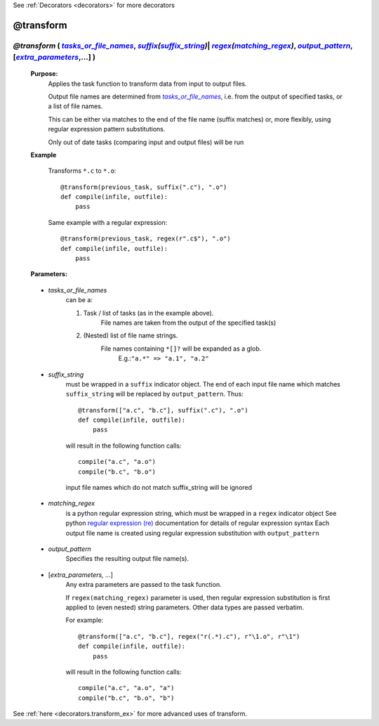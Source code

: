 .. _decorators.transform:

See :ref:`Decorators <decorators>` for more decorators

########################
@transform
########################

.. |tasks_or_file_names| replace:: `tasks_or_file_names`
.. _tasks_or_file_names: `decorators.transform.tasks_or_file_names`_
.. |extra_parameters| replace:: `extra_parameters`
.. _extra_parameters: `decorators.transform.extra_parameters`_
.. |output_pattern| replace:: `output_pattern`
.. _output_pattern: `decorators.transform.output_pattern`_
.. |matching_regex| replace:: `matching_regex`
.. _matching_regex: `decorators.transform.matching_regex`_
.. |suffix_string| replace:: `suffix_string`
.. _suffix_string: `decorators.transform.suffix_string`_
.. |suffix| replace:: *suffix*
.. _suffix: indicator_objects.html#decorators.suffix
.. |regex| replace:: *regex*
.. _regex: indicator_objects.html#decorators.regex

*********************************************************************************************************************************************************************************************************************
*@transform* ( |tasks_or_file_names|_, |suffix|_\ *(*\ |suffix_string|_\ *)*\ | |regex|_\ *(*\ |matching_regex|_\ *)*\ , |output_pattern|_, [|extra_parameters|_,...] )
*********************************************************************************************************************************************************************************************************************
    **Purpose:**
        Applies the task function to transform data from input to output files.

        Output file names are determined from |tasks_or_file_names|_, i.e. from the output
        of specified tasks, or a list of file names. 

        This can be either via matches to the end of the file name (suffix matches) or, more
        flexibly, using regular expression pattern substitutions.

        Only out of date tasks (comparing input and output files) will be run
        
    **Example**

        Transforms ``*.c`` to ``*.o``::
    
            @transform(previous_task, suffix(".c"), ".o")
            def compile(infile, outfile):
                pass
    
        Same example with a regular expression::
            
            @transform(previous_task, regex(r".c$"), ".o")
            def compile(infile, outfile):
                pass

    **Parameters:**
                
.. _decorators.transform.tasks_or_file_names:

    * *tasks_or_file_names*
       can be a:

       #.  Task / list of tasks (as in the example above).
            File names are taken from the output of the specified task(s)
       #.  (Nested) list of file name strings.
            File names containing ``*[]?`` will be expanded as a glob.
             E.g.:``"a.*" => "a.1", "a.2"``

.. _decorators.transform.suffix_string:

    * *suffix_string*
       must be wrapped in a ``suffix`` indicator object.
       The end of each input file name which matches ``suffix_string`` will be replaced by ``output_pattern``.
       Thus::

            @transform(["a.c", "b.c"], suffix(".c"), ".o")
            def compile(infile, outfile):
                pass
                
       will result in the following function calls::         

           compile("a.c", "a.o")
           compile("b.c", "b.o")
             
       input file names which do not match suffix_string will be ignored
    
.. _decorators.transform.matching_regex:

    * *matching_regex*
       is a python regular expression string, which must be wrapped in
       a ``regex`` indicator object
       See python `regular expression (re) <http://docs.python.org/library/re.html>`_ 
       documentation for details of regular expression syntax
       Each output file name is created using regular expression substitution with ``output_pattern``

.. _decorators.transform.output_pattern:

    * *output_pattern*
       Specifies the resulting output file name(s).
                
.. _decorators.transform.extra_parameters:

    * [*extra_parameters, ...*]
       Any extra parameters are passed to the task function.
       
       If ``regex(matching_regex)`` parameter is used, then regular expression substitution
       is first applied to (even nested) string parameters. Other data types are passed
       verbatim.
       
       For example::
       
             @transform(["a.c", "b.c"], regex("r(.*).c"), r"\1.o", r"\1")
             def compile(infile, outfile):
                 pass
                 
       will result in the following function calls::
       
            compile("a.c", "a.o", "a")
            compile("b.c", "b.o", "b")
                   



See :ref:`here <decorators.transform_ex>` for more advanced uses of transform.       
